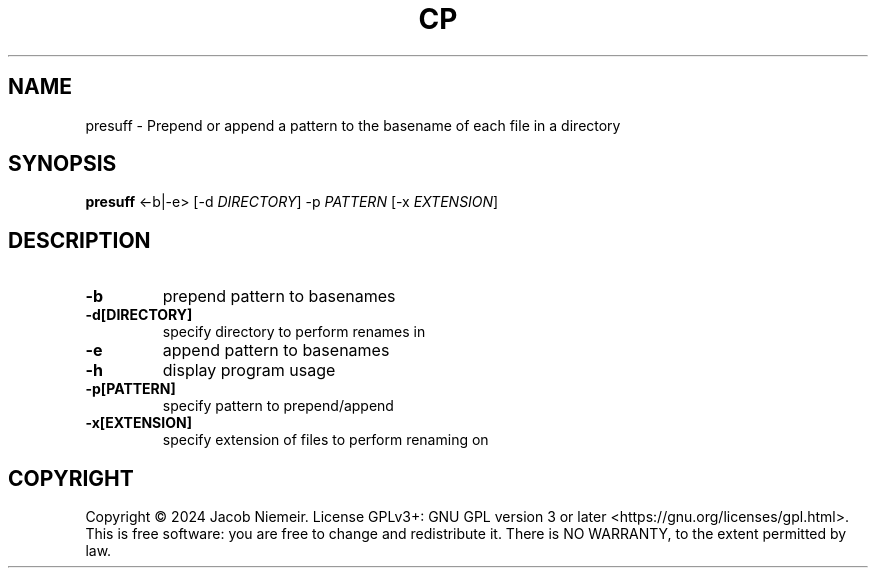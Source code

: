 .TH CP "1" "July 2024" "Jacob Niemeir" "User Commands"
.SH NAME
presuff \- Prepend or append a pattern to the basename of each file in a directory
.SH SYNOPSIS
.B presuff \fR<-b|-e> [-d \fI\,DIRECTORY\/\fR] -p \fI\,PATTERN\/\fR [-x \fI\,EXTENSION\/\fR]

.SH DESCRIPTION
.TP
\fB\-b\fR 
prepend pattern to basenames
.TP
\fB\-d[DIRECTORY]\fR 
specify directory to perform renames in
.TP
\fB\-e\fR 
append pattern to basenames
.TP
\fB\-h\fR 
display program usage
.TP
\fB\-p[PATTERN]\fR 
specify pattern to prepend/append
.TP
\fB\-x[EXTENSION]\fR 
specify extension of files to perform renaming on




.SH COPYRIGHT
Copyright \(co 2024 Jacob Niemeir.
License GPLv3+: GNU GPL version 3 or later <https://gnu.org/licenses/gpl.html>.
.br
This is free software: you are free to change and redistribute it.
There is NO WARRANTY, to the extent permitted by law.
